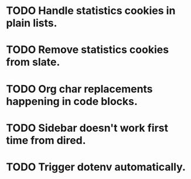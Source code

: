 * TODO Handle statistics cookies in plain lists.
* TODO Remove statistics cookies from slate.
* TODO Org char replacements happening in code blocks.
* TODO Sidebar doesn't work first time from dired.
* TODO Trigger dotenv automatically.
